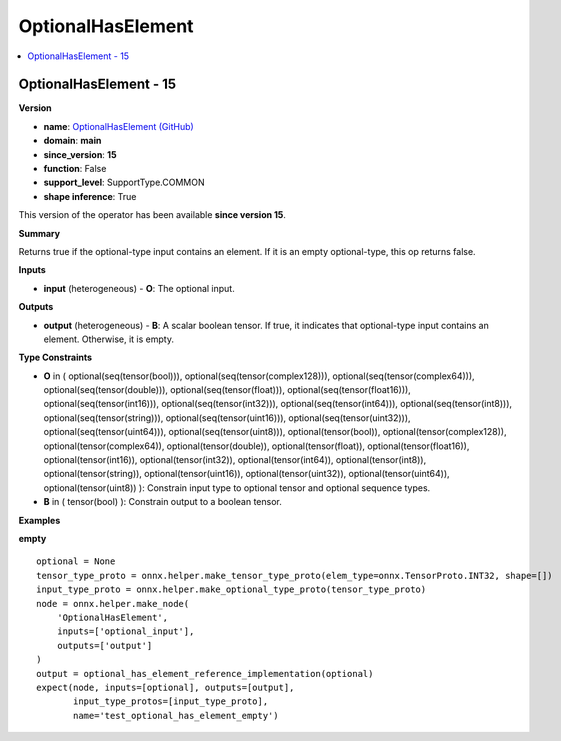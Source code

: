 
.. _l-onnx-doc-OptionalHasElement:

==================
OptionalHasElement
==================

.. contents::
    :local:


.. _l-onnx-op-optionalhaselement-15:

OptionalHasElement - 15
=======================

**Version**

* **name**: `OptionalHasElement (GitHub) <https://github.com/onnx/onnx/blob/main/docs/Operators.md#OptionalHasElement>`_
* **domain**: **main**
* **since_version**: **15**
* **function**: False
* **support_level**: SupportType.COMMON
* **shape inference**: True

This version of the operator has been available
**since version 15**.

**Summary**

Returns true if the optional-type input contains an element. If it is an empty optional-type, this op returns false.

**Inputs**

* **input** (heterogeneous) - **O**:
  The optional input.

**Outputs**

* **output** (heterogeneous) - **B**:
  A scalar boolean tensor. If true, it indicates that optional-type
  input contains an element. Otherwise, it is empty.

**Type Constraints**

* **O** in (
  optional(seq(tensor(bool))),
  optional(seq(tensor(complex128))),
  optional(seq(tensor(complex64))),
  optional(seq(tensor(double))),
  optional(seq(tensor(float))),
  optional(seq(tensor(float16))),
  optional(seq(tensor(int16))),
  optional(seq(tensor(int32))),
  optional(seq(tensor(int64))),
  optional(seq(tensor(int8))),
  optional(seq(tensor(string))),
  optional(seq(tensor(uint16))),
  optional(seq(tensor(uint32))),
  optional(seq(tensor(uint64))),
  optional(seq(tensor(uint8))),
  optional(tensor(bool)),
  optional(tensor(complex128)),
  optional(tensor(complex64)),
  optional(tensor(double)),
  optional(tensor(float)),
  optional(tensor(float16)),
  optional(tensor(int16)),
  optional(tensor(int32)),
  optional(tensor(int64)),
  optional(tensor(int8)),
  optional(tensor(string)),
  optional(tensor(uint16)),
  optional(tensor(uint32)),
  optional(tensor(uint64)),
  optional(tensor(uint8))
  ):
  Constrain input type to optional tensor and optional sequence types.
* **B** in (
  tensor(bool)
  ):
  Constrain output to a boolean tensor.

**Examples**

**empty**

::

    optional = None
    tensor_type_proto = onnx.helper.make_tensor_type_proto(elem_type=onnx.TensorProto.INT32, shape=[])
    input_type_proto = onnx.helper.make_optional_type_proto(tensor_type_proto)
    node = onnx.helper.make_node(
        'OptionalHasElement',
        inputs=['optional_input'],
        outputs=['output']
    )
    output = optional_has_element_reference_implementation(optional)
    expect(node, inputs=[optional], outputs=[output],
           input_type_protos=[input_type_proto],
           name='test_optional_has_element_empty')
